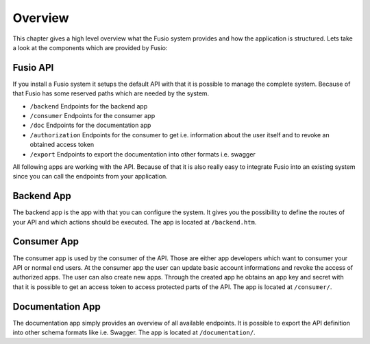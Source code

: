 
Overview
========

This chapter gives a high level overview what the Fusio system provides and how
the application is structured. Lets take a look at the components which are 
provided by Fusio:

.. image:: _static/fusio-overview.png

Fusio API
---------

If you install a Fusio system it setups the default API with that it is possible
to manage the complete system. Because of that Fusio has some reserved paths 
which are needed by the system.

* ``/backend``
  Endpoints for the backend app
* ``/consumer``
  Endpoints for the consumer app
* ``/doc``
  Endpoints for the documentation app
* ``/authorization``
  Endpoints for the consumer to get i.e. information about the user itself and 
  to revoke an obtained access token
* ``/export``
  Endpoints to export the documentation into other formats i.e. swagger

All following apps are working with the API. Because of that it is also really 
easy to integrate Fusio into an existing system since you can call the endpoints 
from your application.

Backend App
-----------

.. image:: _static/backend.png

The backend app is the app with that you can configure the system. It gives you 
the possibility to define the routes of your API and which actions should be 
executed. The app is located at ``/backend.htm``.

Consumer App
------------

.. image:: _static/consumer.png

The consumer app is used by the consumer of the API. Those are either app 
developers which want to consumer your API or normal end users. At the consumer
app the user can update basic account informations and revoke the access of 
authorized apps. The user can also create new apps. Through the created app he 
obtains an app key and secret with that it is possible to get an access token to 
access protected parts of the API. The app is located at ``/consumer/``.

Documentation App
-----------------

.. image:: _static/documentation.png

The documentation app simply provides an overview of all available endpoints. 
It is possible to export the API definition into other schema formats like i.e. 
Swagger. The app is located at ``/documentation/``.
